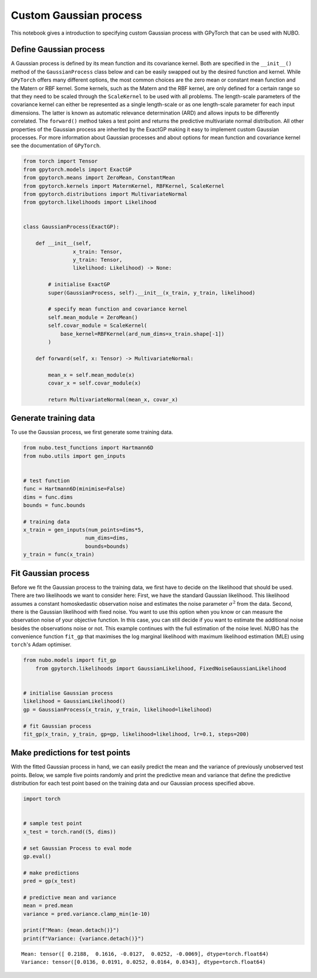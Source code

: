 .. _custom_gp:

Custom Gaussian process
=======================
This notebook gives a introduction to specifying custom Gaussian process with
GPyTorch that can be used with NUBO.

Define Gaussian process
-----------------------
A Gaussian process is defined by its mean function and its covariance kernel.
Both are specified in the ``__init__()`` method of the ``GaussianProcess``
class below and can be easily swapped out by the desired function and kernel.
While ``GPyTorch`` offers many different options, the most common choices are
the zero mean or constant mean function and the Matern or RBF kernel. Some
kernels, such as the Matern and the RBF kernel, are only defined for a certain
range so that they need to be scaled through the ``ScaleKernel`` to be used
with all problems. The length-scale parameters of the covariance kernel can
either be represented as a single length-scale or as one length-scale parameter
for each input dimensions. The latter is known as automatic relevance
determination (ARD) and allows inputs to be differently correlated. The
``forward()`` method takes a test point and returns the predictive multivariate
normal distribution. All other properties of the Gaussian process are inherited
by the ExactGP making it easy to implement custom Gaussian processes. For more
information about Gaussian processes and about options for mean function and
covariance kernel see the documentation of ``GPyTorch``.

.. code-block:: python

    from torch import Tensor
    from gpytorch.models import ExactGP
    from gpytorch.means import ZeroMean, ConstantMean
    from gpytorch.kernels import MaternKernel, RBFKernel, ScaleKernel
    from gpytorch.distributions import MultivariateNormal
    from gpytorch.likelihoods import Likelihood


    class GaussianProcess(ExactGP):

        def __init__(self,
                    x_train: Tensor,
                    y_train: Tensor,
                    likelihood: Likelihood) -> None:

            # initialise ExactGP
            super(GaussianProcess, self).__init__(x_train, y_train, likelihood)

            # specify mean function and covariance kernel
            self.mean_module = ZeroMean()
            self.covar_module = ScaleKernel(
                base_kernel=RBFKernel(ard_num_dims=x_train.shape[-1])
            )

        def forward(self, x: Tensor) -> MultivariateNormal:

            mean_x = self.mean_module(x)
            covar_x = self.covar_module(x)

            return MultivariateNormal(mean_x, covar_x)

Generate training data
----------------------
To use the Gaussian process, we first generate some training data.

.. code-block:: python

    from nubo.test_functions import Hartmann6D
    from nubo.utils import gen_inputs


    # test function
    func = Hartmann6D(minimise=False)
    dims = func.dims
    bounds = func.bounds

    # training data
    x_train = gen_inputs(num_points=dims*5,
                        num_dims=dims,
                        bounds=bounds)
    y_train = func(x_train)

Fit Gaussian process
--------------------
Before we fit the Gaussian process to the training data, we first have to
decide on the likelihood that should be used. There are two likelihoods we want
to consider here: First, we have the standard Gaussian likelihood. This
likelihood assumes a constant homoskedastic observation noise and estimates the
noise parameter :math:`\sigma^2` from the data. Second, there is the Gaussian
likelihood with fixed noise. You want to use this option when you know or can
measure the observation noise of your objective function. In this case, you can
still decide if you want to estimate the additional noise besides the
observations noise or not. This example continues with the full estimation of
the noise level. NUBO has the convenience function ``fit_gp`` that maximises
the log marginal likelihood with maximum likelihood estimation (MLE) using
``torch``'s Adam optimiser.

.. code-block:: python

    from nubo.models import fit_gp
        from gpytorch.likelihoods import GaussianLikelihood, FixedNoiseGaussianLikelihood


    # initialise Gaussian process
    likelihood = GaussianLikelihood()
    gp = GaussianProcess(x_train, y_train, likelihood=likelihood)

    # fit Gaussian process
    fit_gp(x_train, y_train, gp=gp, likelihood=likelihood, lr=0.1, steps=200)

Make predictions for test points
--------------------------------
With the fitted Gaussian process in hand, we can easily predict the mean and
the variance of previously unobserved test points. Below, we sample five points
randomly and print the predictive mean and variance that define the predictive
distribution for each test point based on the training data and our Gaussian
process specified above.

.. code-block:: python

    import torch


    # sample test point
    x_test = torch.rand((5, dims))

    # set Gaussian Process to eval mode
    gp.eval()

    # make predictions
    pred = gp(x_test)

    # predictive mean and variance
    mean = pred.mean
    variance = pred.variance.clamp_min(1e-10)

    print(f"Mean: {mean.detach()}")
    print(f"Variance: {variance.detach()}")

::

    Mean: tensor([ 0.2188,  0.1616, -0.0127,  0.0252, -0.0069], dtype=torch.float64)
    Variance: tensor([0.0136, 0.0191, 0.0252, 0.0164, 0.0343], dtype=torch.float64)

